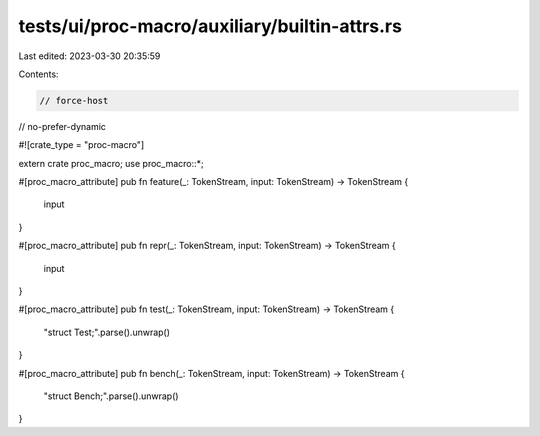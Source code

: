 tests/ui/proc-macro/auxiliary/builtin-attrs.rs
==============================================

Last edited: 2023-03-30 20:35:59

Contents:

.. code-block:: rs

    // force-host
// no-prefer-dynamic

#![crate_type = "proc-macro"]

extern crate proc_macro;
use proc_macro::*;

#[proc_macro_attribute]
pub fn feature(_: TokenStream, input: TokenStream) -> TokenStream {
    input
}

#[proc_macro_attribute]
pub fn repr(_: TokenStream, input: TokenStream) -> TokenStream {
    input
}

#[proc_macro_attribute]
pub fn test(_: TokenStream, input: TokenStream) -> TokenStream {
    "struct Test;".parse().unwrap()
}

#[proc_macro_attribute]
pub fn bench(_: TokenStream, input: TokenStream) -> TokenStream {
    "struct Bench;".parse().unwrap()
}


